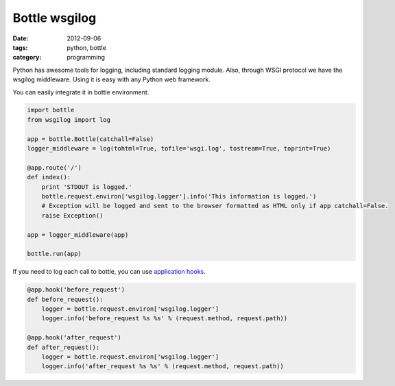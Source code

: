 Bottle wsgilog
##############

:date: 2012-09-06
:tags: python, bottle
:category: programming

Python has awesome tools for logging, including standard logging module. Also, through WSGI protocol we have the wsgilog middleware. Using it is easy with any Python web framework.

You can easily integrate it in bottle environment.

.. code-block:: python

    import bottle
    from wsgilog import log

    app = bottle.Bottle(catchall=False)
    logger_middleware = log(tohtml=True, tofile='wsgi.log', tostream=True, toprint=True)

    @app.route('/')
    def index():
        print 'STDOUT is logged.'
        bottle.request.environ['wsgilog.logger'].info('This information is logged.')
        # Exception will be logged and sent to the browser formatted as HTML only if app catchall=False.
        raise Exception()

    app = logger_middleware(app)

    bottle.run(app)


If you need to log each call to bottle, you can use `application hooks <http://bottlepy.org/docs/dev/api.html#bottle.Bottle.hook>`_.

.. code-block:: python

    @app.hook('before_request')
    def before_request():
        logger = bottle.request.environ['wsgilog.logger']
        logger.info('before_request %s %s' % (request.method, request.path))

    @app.hook('after_request')
    def after_request():
        logger = bottle.request.environ['wsgilog.logger']
        logger.info('after_request %s %s' % (request.method, request.path))
